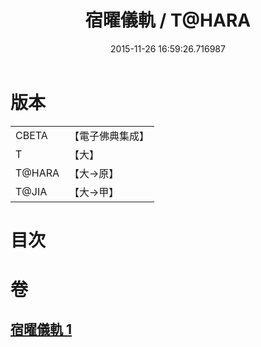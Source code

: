 #+TITLE: 宿曜儀軌 / T@HARA
#+DATE: 2015-11-26 16:59:26.716987
* 版本
 |     CBETA|【電子佛典集成】|
 |         T|【大】     |
 |    T@HARA|【大→原】   |
 |     T@JIA|【大→甲】   |

* 目次
* 卷
** [[file:KR6j0535_001.txt][宿曜儀軌 1]]
